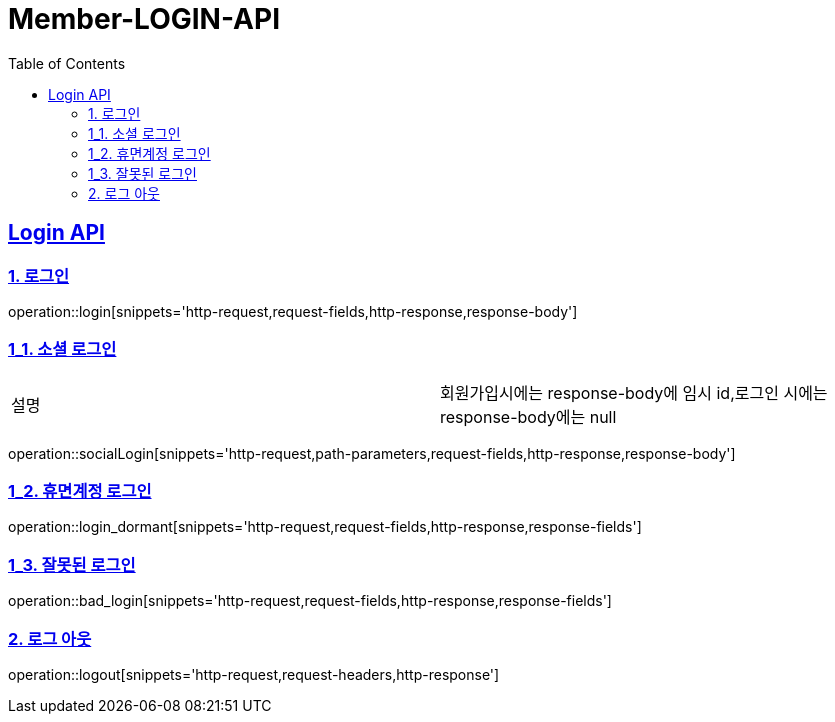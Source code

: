 = Member-LOGIN-API
:doctype: book
:icons: font
:source-highlighter: highlightjs
:toc: left
:toclevels: 2
:sectlinks:

[[Login-API]]
== Login API

[[Login]]
=== 1. 로그인
operation::login[snippets='http-request,request-fields,http-response,response-body']

[[Login_1]]
=== 1_1. 소셜 로그인

|===
| 설명 | 회원가입시에는 response-body에 임시 id,로그인 시에는 response-body에는 null
|===

operation::socialLogin[snippets='http-request,path-parameters,request-fields,http-response,response-body']

[[Login_2]]
=== 1_2. 휴면계정 로그인
operation::login_dormant[snippets='http-request,request-fields,http-response,response-fields']

[[Login_3]]
=== 1_3. 잘못된 로그인
operation::bad_login[snippets='http-request,request-fields,http-response,response-fields']

[[Logout]]
=== 2. 로그 아웃
operation::logout[snippets='http-request,request-headers,http-response']

